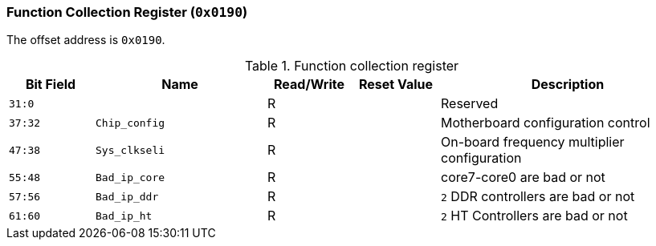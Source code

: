 [[function-collection-register]]
=== Function Collection Register (`0x0190`)

The offset address is `0x0190`.

[[table-function-collection-register]]
.Function collection register
[%header,cols="^1m,2m,^1,^1m,3"]
|===
d|Bit Field
^d|Name
|Read/Write
d|Reset Value
^|Description

|31:0
|
|R
|
|Reserved

|37:32
|Chip_config
|R
|
|Motherboard configuration control

|47:38
|Sys_clkseli
|R
|
|On-board frequency multiplier configuration

|55:48
|Bad_ip_core
|R
|
|core7-core0 are bad or not

|57:56
|Bad_ip_ddr
|R
|
|`2` DDR controllers are bad or not

|61:60
|Bad_ip_ht
|R
|
|`2` HT Controllers are bad or not
|===
